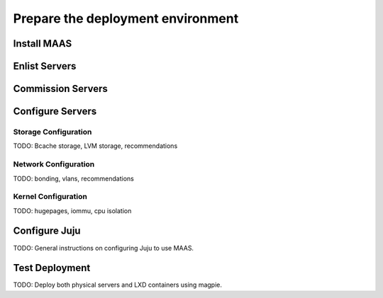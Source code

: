 .. _prepare_env.rst:

Prepare the deployment environment
~~~~~~~~~~~~~~~~~~~~~~~~~~~~~~~~~~

Install MAAS
++++++++++++

Enlist Servers
++++++++++++++

Commission Servers
++++++++++++++++++

Configure Servers
+++++++++++++++++

Storage Configuration
---------------------

TODO: Bcache storage, LVM storage, recommendations

Network Configuration
---------------------

TODO: bonding, vlans, recommendations

Kernel Configuration
--------------------

TODO: hugepages, iommu, cpu isolation

Configure Juju
++++++++++++++

TODO: General instructions on configuring Juju to use MAAS.

Test Deployment
+++++++++++++++

TODO: Deploy both physical servers and LXD containers using magpie.
